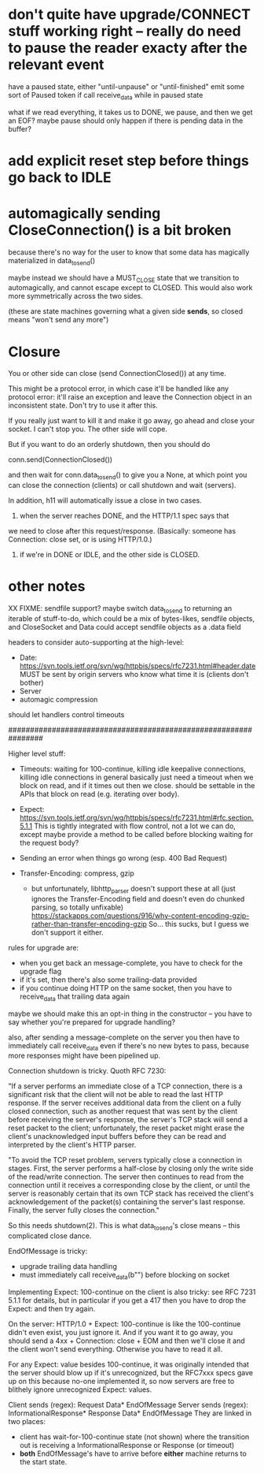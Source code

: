 * don't quite have upgrade/CONNECT stuff working right -- really do need to pause the reader exacty after the relevant event

have a paused state, either "until-unpause" or "until-finished"
emit some sort of Paused token if call receive_data while in paused state

what if we read everything, it takes us to DONE, we pause, and then we get an EOF?
maybe pause should only happen if there is pending data in the buffer?

* add explicit reset step before things go back to IDLE

* automagically sending CloseConnection() is a bit broken

because there's no way for the user to know that some data has magically materialized in data_to_send()

maybe instead we should have a MUST_CLOSE state that we transition to automagically, and cannot escape except to CLOSED. This would also work more symmetrically across the two sides.

(these are state machines governing what a given side *sends*, so closed means "won't send any more")

* Closure

You or other side can close (send ConnectionClosed()) at any time.

This might be a protocol error, in which case it'll be handled like any
protocol error: it'll raise an exception and leave the Connection object in
an inconsistent state. Don't try to use it after this.

If you really just want to kill it and make it go away, go ahead and close
your socket. I can't stop you. The other side will cope.

But if you want to do an orderly shutdown, then you should do

   conn.send(ConnectionClosed())

and then wait for conn.data_to_send() to give you a None, at which point you
can close the connection (clients) or call shutdown and wait (servers).

In addition, h11 will automatically issue a close in two cases.
1) when the server reaches DONE, and the HTTP/1.1 spec says that
we need to close after this request/response. (Basically: someone has
Connection: close set, or is using HTTP/1.0.)
2) if we're in DONE or IDLE, and the other side is CLOSED.

* other notes

XX FIXME: sendfile support?
  maybe switch data_to_send to returning an iterable of stuff-to-do, which
    could be a mix of bytes-likes, sendfile objects, and CloseSocket
  and Data could accept sendfile objects as a .data field

headers to consider auto-supporting at the high-level:
- Date: https://svn.tools.ietf.org/svn/wg/httpbis/specs/rfc7231.html#header.date
    MUST be sent by origin servers who know what time it is
    (clients don't bother)
- Server
- automagic compression

should let handlers control timeouts

################################################################

Higher level stuff:
- Timeouts: waiting for 100-continue, killing idle keepalive connections,
    killing idle connections in general
    basically just need a timeout when we block on read, and if it times out
      then we close. should be settable in the APIs that block on read
      (e.g. iterating over body).
- Expect:
    https://svn.tools.ietf.org/svn/wg/httpbis/specs/rfc7231.html#rfc.section.5.1.1
  This is tightly integrated with flow control, not a lot we can do, except
  maybe provide a method to be called before blocking waiting for the
  request body?
- Sending an error when things go wrong (esp. 400 Bad Request)

- Transfer-Encoding: compress, gzip
  - but unfortunately, libhttp_parser doesn't support these at all (just
    ignores the Transfer-Encoding field and doesn't even do chunked parsing,
    so totally unfixable)
      https://stackapps.com/questions/916/why-content-encoding-gzip-rather-than-transfer-encoding-gzip
    So... this sucks, but I guess we don't support it either.

rules for upgrade are:
- when you get back an message-complete, you have to check for the upgrade
  flag
- if it's set, then there's also some trailing-data provided
- if you continue doing HTTP on the same socket, then you have to
  receive_data that trailing data again
maybe we should make this an opt-in thing in the constructor -- you have to
say whether you're prepared for upgrade handling?

also, after sending a message-complete on the server you then have to
immediately call receive_data even if there's no new bytes to pass, because
more responses might have been pipelined up.

Connection shutdown is tricky. Quoth RFC 7230:

"If a server performs an immediate close of a TCP connection, there is a
significant risk that the client will not be able to read the last HTTP
response. If the server receives additional data from the client on a fully
closed connection, such as another request that was sent by the client
before receiving the server's response, the server's TCP stack will send a
reset packet to the client; unfortunately, the reset packet might erase the
client's unacknowledged input buffers before they can be read and
interpreted by the client's HTTP parser.

"To avoid the TCP reset problem, servers typically close a connection in
stages. First, the server performs a half-close by closing only the write
side of the read/write connection. The server then continues to read from
the connection until it receives a corresponding close by the client, or
until the server is reasonably certain that its own TCP stack has received
the client's acknowledgement of the packet(s) containing the server's last
response. Finally, the server fully closes the connection."

So this needs shutdown(2). This is what data_to_send's close means -- this
complicated close dance.



EndOfMessage is tricky:
- upgrade trailing data handling
- must immediately call receive_data(b"") before blocking on socket



Implementing Expect: 100-continue on the client is also tricky: see RFC 7231
5.1.1 for details, but in particular if you get a 417 then you have to drop
the Expect: and then try again.

On the server: HTTP/1.0 + Expect: 100-continue is like the 100-continue
didn't even exist, you just ignore it.
And if you want it to go away, you should send a 4xx + Connection: close +
EOM and then we'll close it and the client won't send everything. Otherwise
you have to read it all.
#
For any Expect: value besides 100-continue, it was originally intended that
the server should blow up if it's unrecognized, but the RFC7xxx specs gave
up on this because no-one implemented it, so now servers are free to
blithely ignore unrecognized Expect: values.

Client sends (regex):
  Request Data* EndOfMessage
Server sends (regex):
  InformationalResponse* Response Data* EndOfMessage
They are linked in two places:
- client has wait-for-100-continue state (not shown) where the transition
  out is receiving a InformationalResponse or Response (or timeout)
- *both* EndOfMessage's have to arrive before *either* machine returns to
  the start state.
